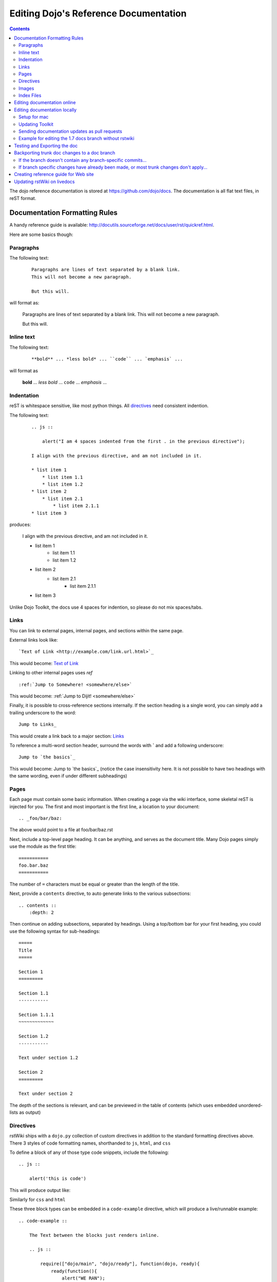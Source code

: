 .. _developer/rstwiki:

======================================
Editing Dojo's Reference Documentation
======================================

.. contents ::


The dojo reference documentation is stored at https://github.com/dojo/docs.  The documentation is all flat text files, in reST format.

Documentation Formatting Rules
==============================

A handy reference guide is available: http://docutils.sourceforge.net/docs/user/rst/quickref.html.

Here are some basics though:

Paragraphs
----------

The following text:

  ::

    Paragraphs are lines of text separated by a blank link.
    This will not become a new paragraph.

    But this will.

will format as:

  Paragraphs are lines of text separated by a blank link.
  This will not become a new paragraph.

  But this will.

Inline text
-----------

The following text:

  ::

    **bold** ... *less bold* ... ``code`` ... `emphasis` ...

will format as


    **bold** ... *less bold* ... ``code`` ... `emphasis` ...

Indentation
-----------
reST is whitespace sensitive, like most python things. All `directives`_ need consistent indention.

The following text:

    ::

        .. js ::

            alert("I am 4 spaces indented from the first . in the previous directive");

        I align with the previous directive, and am not included in it.

        * list item 1
            * list item 1.1
            * list item 1.2
        * list item 2
            * list item 2.1
                * list item 2.1.1
        * list item 3

produces:

    .. js ::

        alert("I am 4 spaces indented from the first . in the previous directive");

    I align with the previous directive, and am not included in it.

    * list item 1
        * list item 1.1
        * list item 1.2
    * list item 2
        * list item 2.1
            * list item 2.1.1
    * list item 3


Unlike Dojo Toolkit, the docs use 4 spaces for indention, so please do not mix spaces/tabs.

Links
-----

You can link to external pages, internal pages, and sections within the same page.

External links look like::

    `Text of Link <http://example.com/link.url.html>`_

This would become: `Text of Link <http://example.com/link.url.html>`_

Linking to other internal pages uses `ref` ::

    :ref:`Jump to Somewhere! <somewhere/else>`

This would become: :ref:`Jump to Dijit! <somewhere/else>`

Finally, it is possible to cross-reference sections internally. If the section heading is a single word, you can simply add a trailing underscore to the word::

    Jump to Links_

This would create a link back to a major section: Links_

To reference a multi-word section header, surround the words with **`** and add a following underscore::

    Jump to `the basics`_

This would become: Jump to `the basics`_ (notice the case insensitivity here. It is not possible to have two headings with the same wording, even if under different subheadings)

Pages
-----

Each page must contain some basic information. When creating a page via the wiki interface, some skeletal reST is injected for you. The first and most important is the first line, a location to your document::

    .. _foo/bar/baz:

The above would point to a file at foo/bar/baz.rst

Next, include a top-level page heading. It can be anything, and serves as the document title. Many Dojo pages simply use the module as the first title::

    ===========
    foo.bar.baz
    ===========

The number of ``=`` characters must be equal or greater than the length of the title.

Next, provide a ``contents`` directive, to auto generate links to the various subsections::

    .. contents ::
        :depth: 2

Then continue on adding subsections, separated by headings. Using a top/bottom bar for your first heading, you could use the following syntax for sub-headings::

    =====
    Title
    =====

    Section 1
    =========

    Section 1.1
    -----------

    Section 1.1.1
    ~~~~~~~~~~~~~

    Section 1.2
    -----------

    Text under section 1.2

    Section 2
    =========

    Text under section 2

The depth of the sections is relevant, and can be previewed in the table of contents (which uses embedded unordered-lists as output)

Directives
----------

rstWiki ships with a ``dojo.py`` collection of custom directives in addition to the standard formatting directives above. There 3 styles of code formatting names, shorthanded to ``js``, ``html``, and ``css``

To define a block of any of those type code snippets, include the following::

    .. js ::

        alert('this is code')

This will produce output like:

.. js ::

    alert('this is code')

Similarly for ``css`` and ``html``

.. css ::

    @import "/foo/bar/baz.css";
    #main { color: red }

.. html ::

    <div id="foobar"></div>

These three block types can be embedded in a ``code-example`` directive, which will produce a live/runnable example::

    .. code-example ::

        The Text between the blocks just renders inline.

        .. js ::

            require(["dojo/main", "dojo/ready"], function(dojo, ready){
                ready(function(){
                    alert("WE RAN");
                    dojo.byId("bar").innerHTML = "#winning";
                })

            });

        You don't have to put words about the subsections

        .. html ::

            <p id="bar">Test?</p>

        .. css ::

            #bar { color:green; }

The above example will produce

.. code-example ::

    The Text between the blocks just renders inline.

    .. js ::

        require(["dojo/main", "dojo/ready"], function(dojo, ready){
            ready(function(){
                alert("WE RAN");
                dojo.byId("bar").innerHTML = "#winning";
            })

        });

    You don't have to put words about the subsections

    .. html ::

        <p id="bar">Test?</p>

    .. css ::

        #bar { color:green; }


Images
------

Images can be referenced by an ``image`` directive::

    .. image :: pathtoimage.png

The location is relative::

    .. image :: /logo.png
    .. image :: logo.png

The former will look for an image in the root of the document tree, whereas the latter will look for an image in the current directory.

Index Files
-----------

Most files can map directly to a/b/c.rst == a.b.c pages. Some, however, would have conflicting filenames if placed on a case-sensitive filesystem. Consider the following 3 files::

    dijit/Tree.rst
    dijit/tree.rst
    dijit/tree/subpage.rst

In JavaScript it is perfectly legal to have both a ``dijit.Tree`` and ``dijit.tree`` object, though when extracted into a case sensitive filesystem, only one of ``Tree.rst`` and ``tree.rst`` survive.

The solution in this case is the use an ``index`` file. Classes win, namespaces get the ``index``. The above example should be moved/fixed to become::

    dijit/Tree.rst
    dijit/tree/index.rst
    dijit/tree/subpage.rst

Documents linking to the Class would do so with a normal link::

    :ref:`Checkout the Tree Class <dijit/Tree>`

But documents linking to additional ``dijit.tree`` namespace information would link to the index::

    :ref:`More about dijit.tree <dijit/tree/index>`

**note:** some existing files may not follow this pattern consistently, though all current namespace/file conflicts have been resolved. New files added should follow this pattern.

**note:** the wiki attempts to discover ``index.rst`` files automatically and does not include them in the breadcrumb [currently] unless explicitly linked to. This could cause pages to link properly in the wiki but not in export. FIXME/confusing


Editing documentation online
============================

You can edit the documentation online, through http://livedocs.dojotoolkit.org (previously docs.dojocampus.org).  Changes will be pushed upstream to the master git repository.

Editing documentation locally
=============================

As an alternative to editing documentation online, you can clone the documentation repository from github, and edit it locally, pushing the changes back to github when you are finished.   (If you don't have write permission on the github dojo/docs repository you can submit a pull request).

In this case, in order to test your documentation changes, you should run rstwiki, the tool at http://livedocs.dojotoolkit.org, locally, against your clone of the documentation repository. In this case you will disable automatic commit and push to github.

This strategy is ideal for testing large changes, and being able to use your favorite text editor / IDE to manage the files, while giving you a simple preview of the content.

Setup for mac
-------------

1. clone `rstwiki` somewhere:

.. code :: shell

    $ cd ~/
    $ git clone git@github.com:phiggins42/rstwiki.git

If you'd like to participate in the development of rstwiki itself (UI, backend, etc), ask for write permission on that repo.

2. install required python things (tested w/ Python 2.6 & 2.7):

.. code :: shell

    $ easy_install cheetah cherrypy docutils pygments gitdb==0.5.2 gitpython

3. update submodules / dojo:

.. code :: shell

    $ cd rstwiki
    $ git submodule init && git submodule update

4. copy local.sample.conf to wiki.conf, edit. adjust paths. For this example, we'll set wiki.root to point to a dojodocs git clone, eg:

.. code :: script

    [wiki]
    root = "/home/me/rstwiki/dojodocs"

5. clone the "Dojo Docs" repository into that path:

.. code :: shell

    $ cd ~/rstwiki
    $ git clone git@github.com:dojo/docs.git dojodocs

6. run rstwiki:

.. code :: shell

    $ export LC_CTYPE=""
    $ mkdir /tmp/rstwiki_sessions
    $ ./wiki.py

A server should be listening on local port "4200". Point your web browser there. rstwiki will be a live preview of files on disk, following a simple wiki format of a/b/c -> a/b/c.rst, with the exception of a/b/ -> a/b/index.rst and a/b -> a/b.rst ...

Notes to Windows Users:
  - The %TMP% directory is not used for rstwiki_sessions. It seems to be hardcoded to c:\\tmp so you need to create c:\\tmp\\rstwiki_sessions
  - I had to modify wiki.py to change

.. code :: python

    sys.path.append(os.path.join(os.path.dirname(__file__), "_templates", "templates"))

to

.. code :: python

   sys.path.append(os.path.join(os.path.dirname(__file__), "templates"))

I have no python knowledge so I don't know if that is a good move, but it makes it work ;) It's fine, you are just appending something to the path. Not sure why you'd need to for templates, but it's windows.

Updating Toolkit
----------------

rstwiki has a checkout of the dojotoolkit from our github repo, managed as submodules. You can occasionally update this by calling:

.. code :: shell

    $ cd ~/rstwiki
    $ git submodule foreach git pull origin master

Or you can replace the dijit/ dojox/ dojo/ and util/ folders with [links to] an svn checkout, which would reflect a more recent "trunk".

There is a `docs` namespace in rstwiki/_static/, and a build profile. This is used for both the wiki and the eventual reference-guide export.


Sending documentation updates as pull requests
----------------------------------------------
 * fork a dojo/docs repo: https://github.com/dojo/docs
 * git clone git@github.com:yourusername/docs.git
 * git remote add upstream git://github.com/dojo/docs.git
 * git config branch.master.remote upstream
 * git checkout -b your-new-branch upstream/master
 * git add .
 * git commit -m "typo in dijit/Button"
 * git push origin your-branch
 * open pull request on your github account and send your-branch to
   upstream's master

Note: github has also online file editing capabilites.

 If the upstream dojo/docs have changed then you will have to do some
 merging and rebasing in your-branch (after you've commited your changes):
 * git pull --rebase

Example for editing the 1.7 docs branch without rstwiki
-------------------------------------------------------
 * fork a dojo/docs repo: https://github.com/dojo/docs
 * git clone git@github.com:yourusername/docs.git
 * git remote add upstream git://github.com/dojo/docs.git
 * git config branch.master.remote upstream
 * git checkout -b my-contribution-branch-to-1.7 upstream/1.7
 * make changes in rst files
 * git add .
 * git commit -m "my contribution"
 * git push origin my-contribution-branch-to-1.7
 * open pull request on your github account and send my-contribution-branch-to-1.7 to
   upstream's 1.7

 If the upstream dojo/docs have changed then you will have to do some
 merging and rebasing in your-branch (after you've commited your changes):
 * git pull --rebase

Testing and Exporting the doc
=============================

To create the HTML version of the documentation from the RST files, do

.. code :: shell

  $ cd rstwiki/export
  $ export LC_CTYPE=""
  $ mkdir build

If your documentation is in a non-standard place, first edit the makefile.   Search for "dojodocs" and replace it with the proper path.   Then:

.. code :: shell

  $ make data html

Look in build/warnings.txt for error/warning messages, such as misformatted tables or broken links.

Backporting trunk doc changes to a doc branch
=============================================

Normally in git you merge from the version branch (ex: 1.7) into the master (aka trunk).   However, with our documentation, at least for 1.7, we've been making all changes initially on   master, and then backporting the relevant ones to the 1.7 branch.    This is partly because the web interface (livedocs.dojotoolkit.org) checks into the trunk.

So these are instructions about how to copy relevant changes from the master (aka trunk) into a version branch.   They assume a local clone of the github docs repository, created by:

.. code :: shell

    $ git clone git@github.com:dojo/docs

First, get the latest doc on the trunk:

.. code :: shell

  $ cd [path to documentation]
  $ git pull

Then, follow one of the two paths below.

If the branch doesn't contain any branch-specific commits...
------------------------------------------------------------

Assuming that no changes have been made on the 1.7/ branch ever, other than copying commits from the trunk, the easiest way to "merge" trunk changes to the branch (according to http://stackoverflow.com/questions/1994463/how-to-cherry-pick-a-range-of-commits-and-merge-into-another-branch) is to do an interactive rebase:

.. code :: shell

  $ git checkout 1.7
  $ git rebase -i

This will bring up an editor with a list of commits, listing from oldest to newest.

Now, delete the lines for the commits that don't apply to the branch (i.e. new information about the 1.8 release).   You can look up each commit on https://github.com/dojo/docs/commits/master to see the diff.  Then save the file and close the editor.

You can call

.. code :: shell

   $ git log

to check that the right changes were merged, plus check the files themselves.

Finally, push the branch changes on your local repository back to the master repository on github, and switch your local repository back to the trunk:

.. code :: shell

  $ git push
  $ git checkout master

If branch specific changes have already been made, or most trunk changes don't apply...
---------------------------------------------------------------------------------------

If someone has directly changed the 1.7 branch, or at some point when most of the changes to trunk don't need to be back ported, then should switch to using the cherry-pick command to merge, which is something like

.. code :: shell

  $ git checkout 1.7
  $ git cherry-pick -x commit1
  $ git cherry-pick -x commit2
  $ git cherry-pick -x commit3

commit1 should be the oldest, and commit3 should be the newest.

The -x flag is important to link the new commit with the old commit, for reference.   It adds a message to the new commit like "cherry picked from commit ...".

Starting with git 1.7.7.3 you can specify a range of commits to the cherry-pick command:

.. code :: shell

  $ git cherry-pick -x commit0..commit2

This syntax will *not* merge commit0, it starts at the commit *after* commit0.

Caution: once we run cherry-pick on the branch we can't go back to using rebase for merging changes.



Creating reference guide for Web site
=====================================

1. ``git clone --recursive git@github.com:phiggins42/rstwiki.git`` (recursive is important, build will not work if submodules are not checked out)
2. Inside there, ``git clone git@github.com:dojo/docs.git dojodocs`` (edit the Makefile in ``export`` if you want these docs to come from somewhere else)
3. Go into ``dojodocs`` and ``git checkout 1.7`` (or whatever the latest RELEASE branch is; this repo tracks trunk by default!)
4. Go into each of ``_static/{dojo,dijit,dojox,util}`` and ``git checkout 1.7.1`` (or whatever the latest RELEASE version of DTK is; rstwiki tracks some version of trunk by default!)
5. ``cd export``
6. Edit ``Makefile`` to contain the correct Dojo version
7. ``mkdir build``
8. ``export LC_CTYPE=""`` (not sure why this is necessary, but it was in the original docs!)
9. ``make clean dojo data html``
10. In the dtk repo, ``svn rm reference-guide && svn ci -m "Replacing old reference guide"``
11. Move the ``export/build/html`` directory to ``reference-guide`` in the DTK repo
12. ``svn add reference-guide && svn ci -m "Adding new reference guide"``
13. Done, finally!

Updating rstWiki on livedocs
============================

Note: this is in tmpdocs.dojotoolkit.org on the fileserver at the moment. When it moves, init.d
and apache2 conf need to be updated.

1. Make whatever changes you need to the repo at https://github.com/phiggins42/rstwiki
2. ``sudo -u website git pull && sudo -u website git submodule update`` on the server to retrieve the update
3. ``cd _static && sudo -u website ./build.sh`` if any CSS or JS changes were made
4. ``sudo /etc/init.d/rstwiki restart`` to pick up any Python changes
